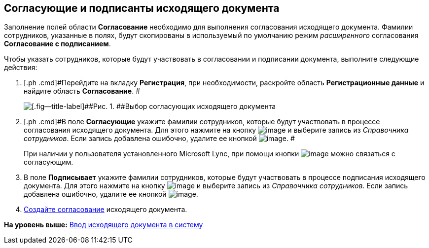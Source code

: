 [[ariaid-title1]]
== Согласующие и подписанты исходящего документа

Заполнение полей области [.keyword]*Согласование* необходимо для выполнения согласования исходящего документа. Фамилии сотрудников, указанные в полях, будут скопированы в используемый по умолчанию режим [.dfn .term]_расширенного_ согласования [.keyword]*Согласование с подписанием*.

Чтобы указать сотрудников, которые будут участвовать в согласовании и подписании документа, выполните следующие действия:

. [.ph .cmd]#Перейдите на вкладку [.keyword]*Регистрация*, при необходимости, раскройте область [.keyword]*Регистрационные данные* и найдите область [.keyword]*Согласование*. #
+
image::img/DC_Out_ApprovalInfo.png[[.fig--title-label]##Рис. 1. ##Выбор согласующих исходящего документа]
. [.ph .cmd]#В поле [.keyword]*Согласующие* укажите фамилии сотрудников, которые будут участвовать в процессе согласования исходящего документа. Для этого нажмите на кнопку image:img/Buttons/arrow_dawn_grey.png[image] и выберите запись из [.dfn .term]_Справочника сотрудников_. Если запись добавлена ошибочно, удалите ее кнопкой image:img/Buttons/delete_X_grey.png[image]. #
+
При наличии у пользователя установленного Microsoft Lync, при помощи кнопки image:img/Buttons/Lync_phone.png[image] можно связаться с согласующим.
. [.ph .cmd]#В поле [.keyword]*Подписывает* укажите фамилии сотрудников, которые будут участвовать в процессе подписания исходящего документа. Для этого нажмите на кнопку image:img/Buttons/arrow_dawn_grey.png[image] и выберите запись из [.dfn .term]_Справочника сотрудников_. Если запись добавлена ошибочно, удалите ее кнопкой image:img/Buttons/delete_X_grey.png[image].#
. [.ph .cmd]#xref:Doc_CreateConsent.adoc[Создайте согласование] исходящего документа.#

*На уровень выше:* xref:../topics/task_Out_Doc_Create.adoc[Ввод исходящего документа в систему]

